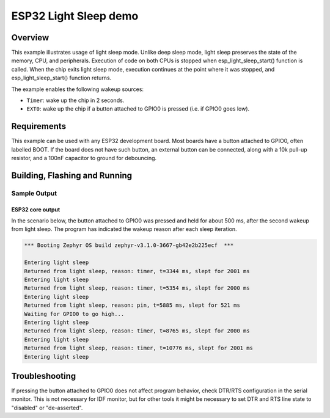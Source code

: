 .. _esp32-light-sleep-sample:

ESP32 Light Sleep demo
######################

Overview
********

This example illustrates usage of light sleep mode. Unlike deep sleep mode,
light sleep preserves the state of the memory, CPU, and peripherals. Execution
of code on both CPUs is stopped when esp_light_sleep_start() function is called.
When the chip exits light sleep mode, execution continues at the point where it
was stopped, and esp_light_sleep_start() function returns.

The example enables the following wakeup sources:

* ``Timer``: wake up the chip in 2 seconds.
* ``EXT0``: wake up the chip if a button attached to GPIO0 is pressed (i.e. if
  GPIO0 goes low).

Requirements
************

This example can be used with any ESP32 development board. Most boards have a
button attached to GPIO0, often labelled BOOT. If the board does not have such
button, an external button can be connected, along with a 10k pull-up resistor,
and a 100nF capacitor to ground for debouncing.

Building, Flashing and Running
******************************

.. zephyr-app-commands::
   :zephyr-app: samples/boards/esp32/light_sleep
   :board: esp32_devkitc_wroom/esp32/procpu
   :goals: build flash
   :compact:

Sample Output
=================
ESP32 core output
-----------------

In the scenario below, the button attached to GPIO0 was pressed and held for
about 500 ms, after the second wakeup from light sleep. The program has
indicated the wakeup reason after each sleep iteration.

.. code-block:: console

   *** Booting Zephyr OS build zephyr-v3.1.0-3667-gb42e2b225ecf  ***

   Entering light sleep
   Returned from light sleep, reason: timer, t=3344 ms, slept for 2001 ms
   Entering light sleep
   Returned from light sleep, reason: timer, t=5354 ms, slept for 2000 ms
   Entering light sleep
   Returned from light sleep, reason: pin, t=5885 ms, slept for 521 ms
   Waiting for GPIO0 to go high...
   Entering light sleep
   Returned from light sleep, reason: timer, t=8765 ms, slept for 2000 ms
   Entering light sleep
   Returned from light sleep, reason: timer, t=10776 ms, slept for 2001 ms
   Entering light sleep

Troubleshooting
***************

If pressing the button attached to GPIO0 does not affect program behavior,
check DTR/RTS configuration in the serial monitor. This is not necessary for
IDF monitor, but for other tools it might be necessary to set DTR and RTS line
state to "disabled" or "de-asserted".
